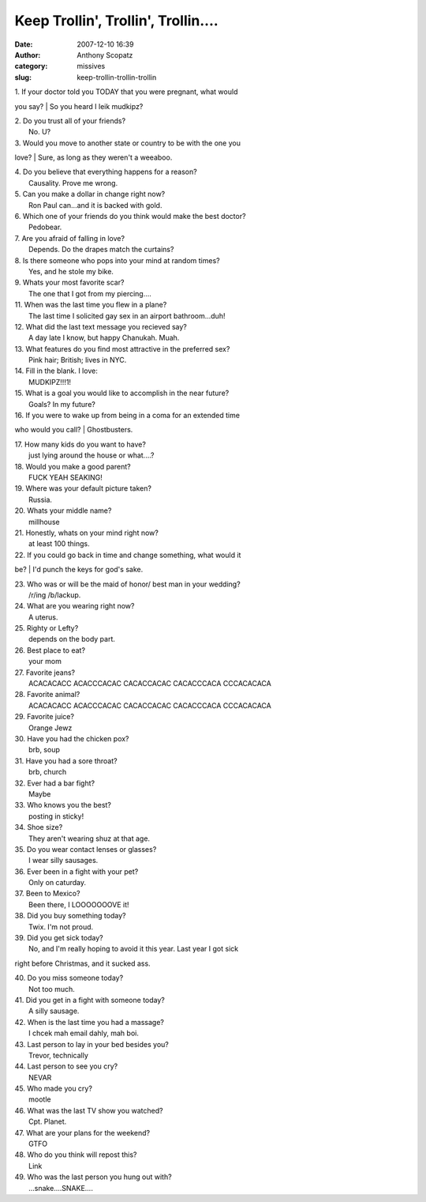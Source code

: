 Keep Trollin', Trollin', Trollin....
####################################
:date: 2007-12-10 16:39
:author: Anthony Scopatz
:category: missives
:slug: keep-trollin-trollin-trollin

| 1. If your doctor told you TODAY that you were pregnant, what would
you say?
|  So you heard I leik mudkipz?

| 2. Do you trust all of your friends?
|  No. U?

| 3. Would you move to another state or country to be with the one you
love?
|  Sure, as long as they weren't a weeaboo.

| 4. Do you believe that everything happens for a reason?
|  Causality. Prove me wrong.

| 5. Can you make a dollar in change right now?
|  Ron Paul can...and it is backed with gold.

| 6. Which one of your friends do you think would make the best doctor?
|  Pedobear.

| 7. Are you afraid of falling in love?
|  Depends. Do the drapes match the curtains?

| 8. Is there someone who pops into your mind at random times?
|  Yes, and he stole my bike.

| 9. Whats your most favorite scar?
|  The one that I got from my piercing....

| 11. When was the last time you flew in a plane?
|  The last time I solicited gay sex in an airport bathroom...duh!

| 12. What did the last text message you recieved say?
|  A day late I know, but happy Chanukah. Muah.

| 13. What features do you find most attractive in the preferred sex?
|  Pink hair; British; lives in NYC.

| 14. Fill in the blank. I love:
|  MUDKIPZ!!!1!

| 15. What is a goal you would like to accomplish in the near future?
|  Goals? In my future?

| 16. If you were to wake up from being in a coma for an extended time
who would you call?
|  Ghostbusters.

| 17. How many kids do you want to have?
|  just lying around the house or what....?

| 18. Would you make a good parent?
|  FUCK YEAH SEAKING!

| 19. Where was your default picture taken?
|  Russia.

| 20. Whats your middle name?
|  millhouse

| 21. Honestly, whats on your mind right now?
|  at least 100 things.

| 22. If you could go back in time and change something, what would it
be?
|  I'd punch the keys for god's sake.

| 23. Who was or will be the maid of honor/ best man in your wedding?
|  /r/ing /b/lackup.

| 24. What are you wearing right now?
|  A uterus.

| 25. Righty or Lefty?
|  depends on the body part.

| 26. Best place to eat?
|  your mom

| 27. Favorite jeans?
|  ACACACACC ACACCCACAC CACACCACAC CACACCCACA CCCACACACA

| 28. Favorite animal?
|  ACACACACC ACACCCACAC CACACCACAC CACACCCACA CCCACACACA

| 29. Favorite juice?
|  Orange Jewz

| 30. Have you had the chicken pox?
|  brb, soup

| 31. Have you had a sore throat?
|  brb, church

| 32. Ever had a bar fight?
|  Maybe

| 33. Who knows you the best?
|  posting in sticky!

| 34. Shoe size?
|  They aren't wearing shuz at that age.

| 35. Do you wear contact lenses or glasses?
|  I wear silly sausages.

| 36. Ever been in a fight with your pet?
|  Only on caturday.

| 37. Been to Mexico?
|  Been there, I LOOOOOOOVE it!

| 38. Did you buy something today?
|  Twix. I'm not proud.

| 39. Did you get sick today?
|  No, and I'm really hoping to avoid it this year. Last year I got sick
right before Christmas, and it sucked ass.

| 40. Do you miss someone today?
|  Not too much.

| 41. Did you get in a fight with someone today?
|  A silly sausage.

| 42. When is the last time you had a massage?
|  I chcek mah email dahly, mah boi.

| 43. Last person to lay in your bed besides you?
|  Trevor, technically

| 44. Last person to see you cry?
|  NEVAR

| 45. Who made you cry?
|  mootle

| 46. What was the last TV show you watched?
|  Cpt. Planet.

| 47. What are your plans for the weekend?
|  GTFO

| 48. Who do you think will repost this?
|  Link

| 49. Who was the last person you hung out with?
|  ...snake....SNAKE....

